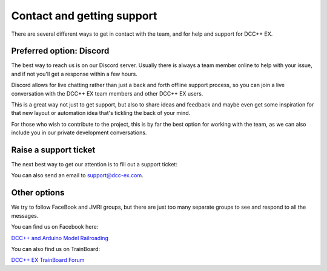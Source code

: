 ****************************
Contact and getting support
****************************

There are several different ways to get in contact with the team, and for help and support for DCC++ EX.

Preferred option: Discord
==========================

The best way to reach us is on our Discord server. Usually there is always a team member online to help with your issue, and if not you'll get a response within a few hours.

Discord allows for live chatting rather than just a back and forth offline support process, so you can join a live conversation with the DCC++ EX team members and other DCC++ EX users.

This is a great way not just to get support, but also to share ideas and feedback and maybe even get some inspiration for that new layout or automation idea that's tickling the back of your mind.

For those who wish to contribute to the project, this is by far the best option for working with the team, as we can also include you in our private development conversations.

.. rst-class:: dcclink

   `Join our Discord Server <https://discord.gg/y2sB4Fp>`_

.. raw:: html

    <center><iframe src="https://ptb.discordapp.com/widget?id=713189617066836079&theme=dark" width="350" height="500" allowtransparency="true" frameborder="0" sandbox="allow-popups allow-popups-to-escape-sandbox allow-same-origin allow-scripts"></iframe></center><br>

Raise a support ticket
=======================

The next best way to get our attention is to fill out a support ticket:

.. raw:: html

   <iframe src="https://script.google.com/macros/s/AKfycbwrvH5KvFRGjfAFitQpVuZWTJJz46SbGNjQzu7kR63zFfUdu7w946arC2y6X203-y_J/exec"   class="is-fullwidth" height="800" width="100%" style="border:0;">
    </iframe>

You can also send an email to support@dcc-ex.com.

Other options
==============

We try to follow FaceBook and JMRI groups, but there are just too many separate groups to see and respond to all the messages.

You can find us on Facebook here:

`DCC++ and Arduino Model Railroading <https://www.facebook.com/groups/1406785379394934/>`_

You can also find us on TrainBoard:

`DCC++ EX TrainBoard Forum <https://www.trainboard.com/highball/index.php?forums/dcc.177/>`_
